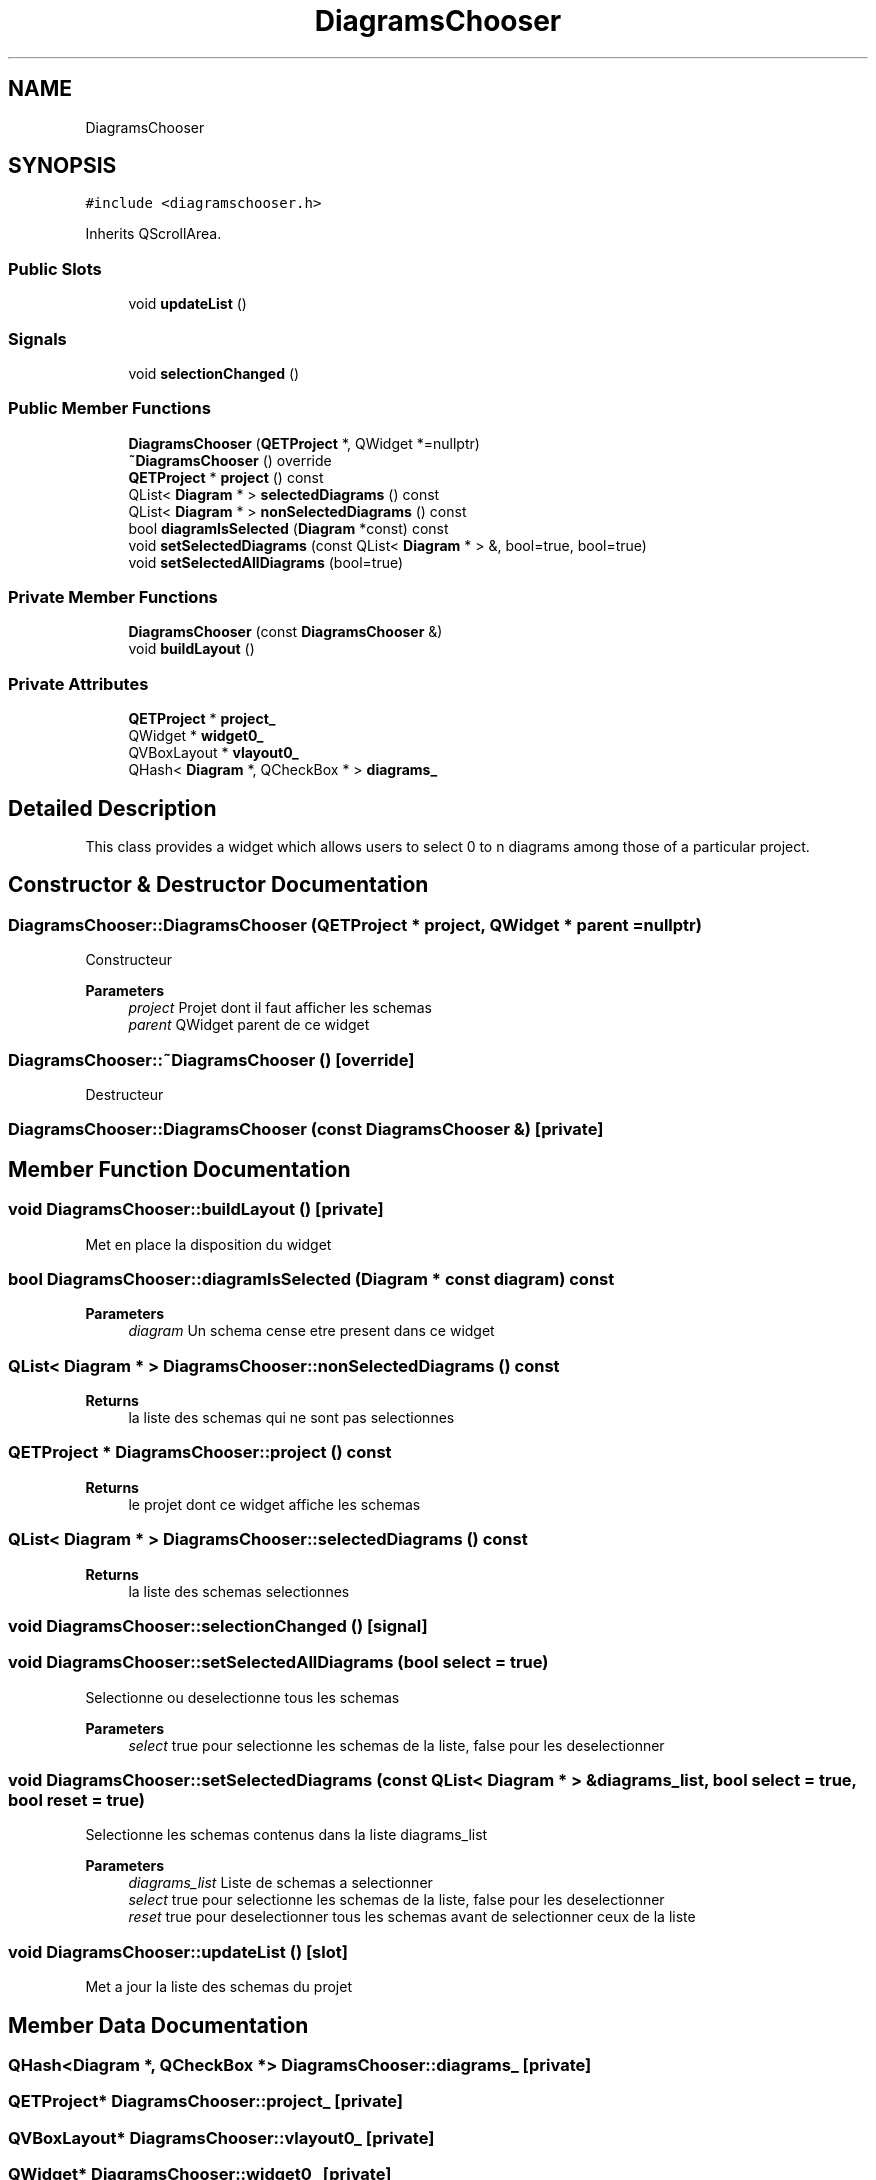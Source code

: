 .TH "DiagramsChooser" 3 "Thu Aug 27 2020" "Version 0.8-dev" "QElectroTech" \" -*- nroff -*-
.ad l
.nh
.SH NAME
DiagramsChooser
.SH SYNOPSIS
.br
.PP
.PP
\fC#include <diagramschooser\&.h>\fP
.PP
Inherits QScrollArea\&.
.SS "Public Slots"

.in +1c
.ti -1c
.RI "void \fBupdateList\fP ()"
.br
.in -1c
.SS "Signals"

.in +1c
.ti -1c
.RI "void \fBselectionChanged\fP ()"
.br
.in -1c
.SS "Public Member Functions"

.in +1c
.ti -1c
.RI "\fBDiagramsChooser\fP (\fBQETProject\fP *, QWidget *=nullptr)"
.br
.ti -1c
.RI "\fB~DiagramsChooser\fP () override"
.br
.ti -1c
.RI "\fBQETProject\fP * \fBproject\fP () const"
.br
.ti -1c
.RI "QList< \fBDiagram\fP * > \fBselectedDiagrams\fP () const"
.br
.ti -1c
.RI "QList< \fBDiagram\fP * > \fBnonSelectedDiagrams\fP () const"
.br
.ti -1c
.RI "bool \fBdiagramIsSelected\fP (\fBDiagram\fP *const) const"
.br
.ti -1c
.RI "void \fBsetSelectedDiagrams\fP (const QList< \fBDiagram\fP * > &, bool=true, bool=true)"
.br
.ti -1c
.RI "void \fBsetSelectedAllDiagrams\fP (bool=true)"
.br
.in -1c
.SS "Private Member Functions"

.in +1c
.ti -1c
.RI "\fBDiagramsChooser\fP (const \fBDiagramsChooser\fP &)"
.br
.ti -1c
.RI "void \fBbuildLayout\fP ()"
.br
.in -1c
.SS "Private Attributes"

.in +1c
.ti -1c
.RI "\fBQETProject\fP * \fBproject_\fP"
.br
.ti -1c
.RI "QWidget * \fBwidget0_\fP"
.br
.ti -1c
.RI "QVBoxLayout * \fBvlayout0_\fP"
.br
.ti -1c
.RI "QHash< \fBDiagram\fP *, QCheckBox * > \fBdiagrams_\fP"
.br
.in -1c
.SH "Detailed Description"
.PP 
This class provides a widget which allows users to select 0 to n diagrams among those of a particular project\&. 
.SH "Constructor & Destructor Documentation"
.PP 
.SS "DiagramsChooser::DiagramsChooser (\fBQETProject\fP * project, QWidget * parent = \fCnullptr\fP)"
Constructeur 
.PP
\fBParameters\fP
.RS 4
\fIproject\fP Projet dont il faut afficher les schemas 
.br
\fIparent\fP QWidget parent de ce widget 
.RE
.PP

.SS "DiagramsChooser::~DiagramsChooser ()\fC [override]\fP"
Destructeur 
.SS "DiagramsChooser::DiagramsChooser (const \fBDiagramsChooser\fP &)\fC [private]\fP"

.SH "Member Function Documentation"
.PP 
.SS "void DiagramsChooser::buildLayout ()\fC [private]\fP"
Met en place la disposition du widget 
.SS "bool DiagramsChooser::diagramIsSelected (\fBDiagram\fP * const diagram) const"

.PP
\fBParameters\fP
.RS 4
\fIdiagram\fP Un schema cense etre present dans ce widget 
.RE
.PP

.SS "QList< \fBDiagram\fP * > DiagramsChooser::nonSelectedDiagrams () const"

.PP
\fBReturns\fP
.RS 4
la liste des schemas qui ne sont pas selectionnes 
.RE
.PP

.SS "\fBQETProject\fP * DiagramsChooser::project () const"

.PP
\fBReturns\fP
.RS 4
le projet dont ce widget affiche les schemas 
.RE
.PP

.SS "QList< \fBDiagram\fP * > DiagramsChooser::selectedDiagrams () const"

.PP
\fBReturns\fP
.RS 4
la liste des schemas selectionnes 
.RE
.PP

.SS "void DiagramsChooser::selectionChanged ()\fC [signal]\fP"

.SS "void DiagramsChooser::setSelectedAllDiagrams (bool select = \fCtrue\fP)"
Selectionne ou deselectionne tous les schemas 
.PP
\fBParameters\fP
.RS 4
\fIselect\fP true pour selectionne les schemas de la liste, false pour les deselectionner 
.RE
.PP

.SS "void DiagramsChooser::setSelectedDiagrams (const QList< \fBDiagram\fP * > & diagrams_list, bool select = \fCtrue\fP, bool reset = \fCtrue\fP)"
Selectionne les schemas contenus dans la liste diagrams_list 
.PP
\fBParameters\fP
.RS 4
\fIdiagrams_list\fP Liste de schemas a selectionner 
.br
\fIselect\fP true pour selectionne les schemas de la liste, false pour les deselectionner 
.br
\fIreset\fP true pour deselectionner tous les schemas avant de selectionner ceux de la liste 
.RE
.PP

.SS "void DiagramsChooser::updateList ()\fC [slot]\fP"
Met a jour la liste des schemas du projet 
.SH "Member Data Documentation"
.PP 
.SS "QHash<\fBDiagram\fP *, QCheckBox *> DiagramsChooser::diagrams_\fC [private]\fP"

.SS "\fBQETProject\fP* DiagramsChooser::project_\fC [private]\fP"

.SS "QVBoxLayout* DiagramsChooser::vlayout0_\fC [private]\fP"

.SS "QWidget* DiagramsChooser::widget0_\fC [private]\fP"


.SH "Author"
.PP 
Generated automatically by Doxygen for QElectroTech from the source code\&.
